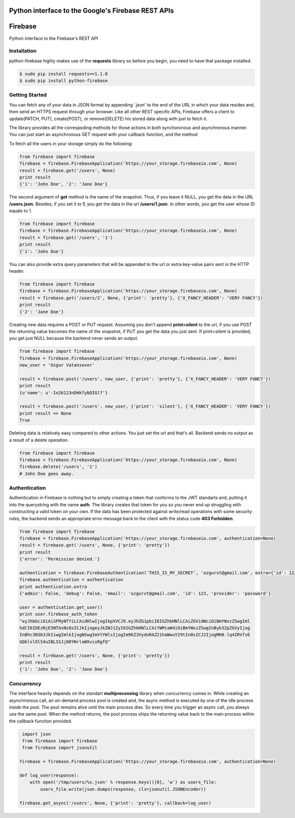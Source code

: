 Python interface to the Google's Firebase REST APIs
=================

Firebase
=================

Python interface to the Firebase's REST API

.. image:: https://travis-ci.org/ozgur/python-firebase.png?branch=master
   :target: https://travis-ci.org/ozgur/python-firebase

Installation
-----------------

python-firebase highly makes use of the **requests** library so before you begin, you need to have that package installed.

.. code-block:: bash

    $ sudo pip install requests==1.1.0
    $ sudo pip install python-firebase

Getting Started
------------------

You can fetch any of your data in JSON format by appending '.json' to the end of the URL in which your data resides and, then send an HTTPS request through your browser. Like all other REST specific APIs, Firebase offers a client to update(PATCH, PUT), create(POST), or remove(DELETE) his stored data along with just to fetch it.

The library provides all the correspoding methods for those actions in both synchoronous and asynchronous manner. You can just start an asynchronous GET request with your callback function, and the method


To fetch all the users in your storage simply do the following:

.. code-block:: python

    from firebase import firebase
    firebase = firebase.FirebaseApplication('https://your_storage.firebaseio.com', None)
    result = firebase.get('/users', None)
    print result
    {'1': 'John Doe', '2': 'Jane Doe'}

The second argument of **get** method is the name of the snapshot. Thus, if you leave it NULL, you get the data in the URL **/users.json**. Besides, if you set it to **1**, you get the data in the url **/users/1.json**. In other words, you get the user whose ID equals to 1.

.. code-block:: python

    from firebase import firebase
    firebase = firebase.FirebaseApplication('https://your_storage.firebaseio.com', None)
    result = firebase.get('/users', '1')
    print result
    {'1': 'John Doe'}

You can also provide extra query parameters that will be appended to the url or extra key-value pairs sent in the HTTP header.

.. code-block:: python

    from firebase import firebase
    firebase = firebase.FirebaseApplication('https://your_storage.firebaseio.com', None)
    result = firebase.get('/users/2', None, {'print': 'pretty'}, {'X_FANCY_HEADER': 'VERY FANCY'})
    print result
    {'2': 'Jane Doe'}

Creating new data requires a POST or PUT request. Assuming you don't append **print=silent** to the url, if you use POST the returning value becomes the name of the snapshot, if PUT you get the data you just sent. If print=silent is provided, you get just NULL because the backend never sends an output.

.. code-block:: python

    from firebase import firebase
    firebase = firebase.FirebaseApplication('https://your_storage.firebaseio.com', None)
    new_user = 'Ozgur Vatansever'

    result = firebase.post('/users', new_user, {'print': 'pretty'}, {'X_FANCY_HEADER': 'VERY FANCY'})
    print result
    {u'name': u'-Io26123nDHkfybDIGl7'}

    result = firebase.post('/users', new_user, {'print': 'silent'}, {'X_FANCY_HEADER': 'VERY FANCY'})
    print result == None
    True

Deleting data is relatively easy compared to other actions. You just set the url and that's all. Backend sends no output as a result of a delete operation.

.. code-block:: python

    from firebase import firebase
    firebase = firebase.FirebaseApplication('https://your_storage.firebaseio.com', None)
    firebase.delete('/users', '1')
    # John Doe goes away.

Authentication
------------------

Authentication in Firebase is nothing but to simply creating a token that conforms to the JWT standarts and, putting it into the querystring with the name **auth**. The library creates that token for you so you never end up struggling with constructing a valid token on your own. If the data has been protected against write/read operations with some security rules, the backend sends an appropriate error message back to the client with the status code **403 Forbidden**.

.. code-block:: python

    from firebase import firebase
    firebase = firebase.FirebaseApplication('https://your_storage.firebaseio.com', authentication=None)
    result = firebase.get('/users', None, {'print': 'pretty'})
    print result
    {'error': 'Permission denied.'}

    authentication = firebase.FirebaseAuthentication('THIS_IS_MY_SECRET', 'ozgurvt@gmail.com', extra={'id': 123})
    firebase.authentication = authentication
    print authentication.extra
    {'admin': False, 'debug': False, 'email': 'ozgurvt@gmail.com', 'id': 123, 'provider': 'password'}

    user = authentication.get_user()
    print user.firebase_auth_token
    "eyJhbGciOiAiSFMyNTYiLCAidHlwIjogIkpXVCJ9.eyJhZG1pbiI6IGZhbHNlLCAiZGVidWciOiBmYWxzZSwgIml
    hdCI6IDEzNjE5NTAxNzQsICJkIjogeyJkZWJ1ZyI6IGZhbHNlLCAiYWRtaW4iOiBmYWxzZSwgInByb3ZpZGVyIjog
    InBhc3N3b3JkIiwgImlkIjogNSwgImVtYWlsIjogIm96Z3VydnRAZ21haWwuY29tIn0sICJ2IjogMH0.lq4IRVfvE
    GQklslOlS4uIBLSSJj88YNrloWXvisRgfQ"

    result = firebase.get('/users', None, {'print': 'pretty'})
    print result
    {'1': 'John Doe', '2': 'Jane Doe'}


Concurrency
------------------

The interface heavily depends on the standart **multiprocessing** library when concurrency comes in. While creating an asynchronous call, an on-demand process pool is created and, the async method is executed by one of the idle process inside the pool. The pool remains alive until the main process dies. So every time you trigger an async call, you always use the same pool. When the method returns, the pool process ships the returning value back to the main process within the callback function provided.

.. code-block:: python

     import json
     from firebase import firebase
     from firebase import jsonutil

    firebase = firebase.FirebaseApplication('https://your_storage.firebaseio.com', authentication=None)

    def log_user(response):
        with open('/tmp/users/%s.json' % response.keys()[0], 'w') as users_file:
            users_file.write(json.dumps(response, cls=jsonutil.JSONEncoder))

    firebase.get_async('/users', None, {'print': 'pretty'}, callback=log_user)
